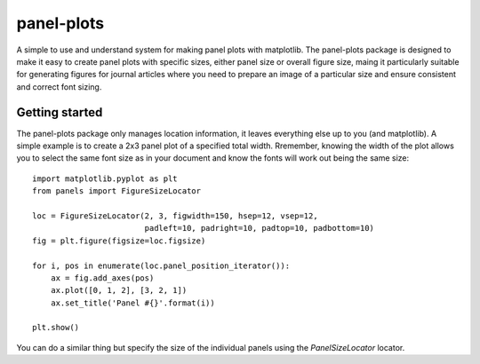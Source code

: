 panel-plots
===========

A simple to use and understand system for making panel plots with matplotlib.
The panel-plots package is designed to make it easy to create panel plots with
specific sizes, either panel size or overall figure size, maing it particularly
suitable for generating figures for journal articles where you need to prepare
an image of a particular size and ensure consistent and correct font sizing.


Getting started
---------------

The panel-plots package only manages location information, it leaves everything
else up to you (and matplotlib). A simple example is to create a 2x3 panel plot
of a specified total width. Rremember, knowing the width of the plot allows you
to select the same font size as in your document and know the fonts will work
out being the same size::

    import matplotlib.pyplot as plt
    from panels import FigureSizeLocator

    loc = FigureSizeLocator(2, 3, figwidth=150, hsep=12, vsep=12,
                            padleft=10, padright=10, padtop=10, padbottom=10)
    fig = plt.figure(figsize=loc.figsize)
    
    for i, pos in enumerate(loc.panel_position_iterator()):
        ax = fig.add_axes(pos)
        ax.plot([0, 1, 2], [3, 2, 1])
        ax.set_title('Panel #{}'.format(i))

    plt.show()

You can do a similar thing but specify the size of the individual panels using
the `PanelSizeLocator` locator.
